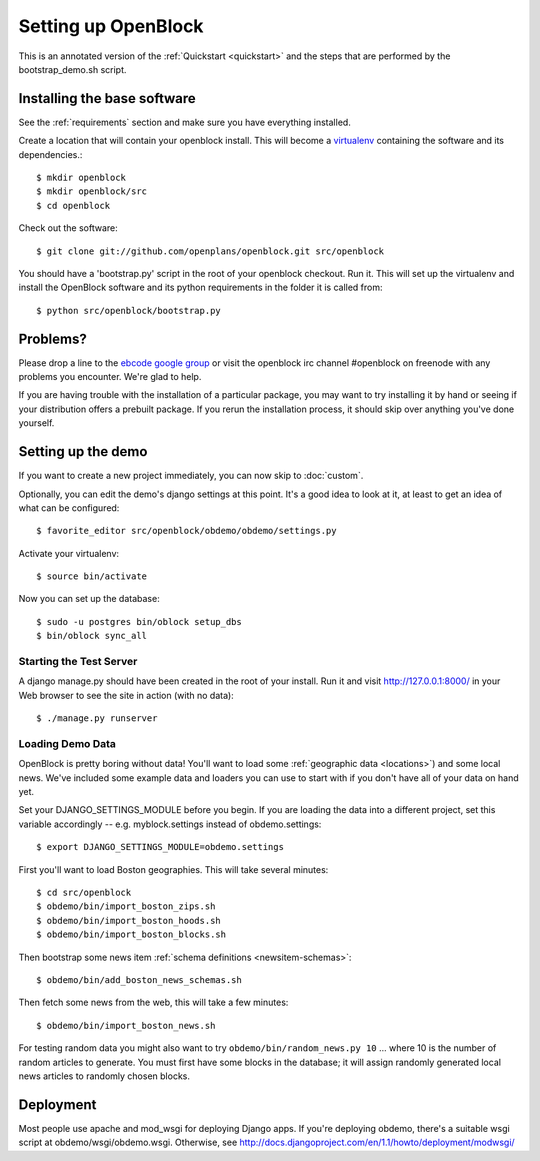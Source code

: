 =====================
Setting up OpenBlock
=====================

This is an annotated version of the :ref:`Quickstart <quickstart>` and the steps that are performed by the bootstrap_demo.sh script.

.. _baseinstall:

Installing the base software
============================

See the :ref:`requirements` section and make sure you have
everything installed.

Create a location that will contain your openblock install.  This will become a `virtualenv <http://virtualenv.openplans.org/>`_ containing the software and its dependencies.::

    $ mkdir openblock
    $ mkdir openblock/src
    $ cd openblock

Check out the software::

    $ git clone git://github.com/openplans/openblock.git src/openblock

You should have a 'bootstrap.py' script in the root of your openblock checkout. 
Run it.  This will set up the virtualenv and install the OpenBlock software and 
its python requirements in the folder it is called from::

   $ python src/openblock/bootstrap.py


Problems?
=========

Please drop a line to the `ebcode google group <http://groups.google.com/group/ebcode>`_ or visit the openblock irc channel #openblock on freenode with any problems you encounter.  We're glad to help.

If you are having trouble with the installation of a particular package, you may want to try installing it by hand or seeing if your distribution offers a prebuilt package.  If you rerun the installation process, it should skip over anything you've done yourself.


Setting up the demo
===================

If you want to create a new project immediately, you can now skip to :doc:`custom`.

Optionally, you can edit the demo's django settings at this point. 
It's a good idea to look at it, at least to get an idea of what can be
configured::

    $ favorite_editor src/openblock/obdemo/obdemo/settings.py

Activate your virtualenv:: 

    $ source bin/activate 

Now you can set up the database::

    $ sudo -u postgres bin/oblock setup_dbs
    $ bin/oblock sync_all

Starting the Test Server
------------------------

A django manage.py should have been created in the root of your install.  Run it and visit http://127.0.0.1:8000/ in your Web browser to see the site in action (with no data)::

  $ ./manage.py runserver


.. _demodata: 

Loading Demo Data
-----------------

OpenBlock is pretty boring without data!  You'll want to load some
:ref:`geographic data <locations>`) and some local news.  We've included
some example data and loaders you can use to start with if you don't have
all of your data on hand yet.

Set your DJANGO_SETTINGS_MODULE before you begin.  If you are loading the 
data into a different project, set this variable accordingly -- e.g. myblock.settings 
instead of obdemo.settings::

  $ export DJANGO_SETTINGS_MODULE=obdemo.settings

First you'll want to load Boston geographies. This will take several minutes::

  $ cd src/openblock
  $ obdemo/bin/import_boston_zips.sh
  $ obdemo/bin/import_boston_hoods.sh
  $ obdemo/bin/import_boston_blocks.sh

Then bootstrap some news item :ref:`schema definitions <newsitem-schemas>`::

  $ obdemo/bin/add_boston_news_schemas.sh

Then fetch some news from the web, this will take a few minutes::

  $ obdemo/bin/import_boston_news.sh


For testing random data you might also want to try
``obdemo/bin/random_news.py 10``
... where 10 is the number of random articles to generate.  You must
first have some blocks in the database; it will assign randomly
generated local news articles to randomly chosen blocks.

Deployment
==========

Most people use apache and mod_wsgi for deploying Django apps.
If you're deploying obdemo, there's a suitable wsgi script at
obdemo/wsgi/obdemo.wsgi.  Otherwise, see
http://docs.djangoproject.com/en/1.1/howto/deployment/modwsgi/
